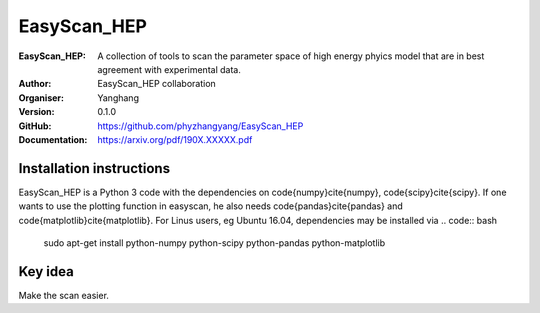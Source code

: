 =======
EasyScan_HEP
=======

:EasyScan_HEP: A collection of tools to scan the parameter space of high energy phyics model that are in best agreement with experimental data.
:Author: EasyScan_HEP collaboration
:Organiser: Yanghang
:Version: 0.1.0
:GitHub: https://github.com/phyzhangyang/EasyScan_HEP
:Documentation: https://arxiv.org/pdf/190X.XXXXX.pdf


Installation instructions
-------------------------

EasyScan_HEP is a Python 3 code with the dependencies on \code{numpy}\cite{numpy}, \code{scipy}\cite{scipy}. If one wants to use the plotting function in \easyscan, he also needs \code{pandas}\cite{pandas} and \code{matplotlib}\cite{matplotlib}. 
For Linus users, \eg Ubuntu 16.04, dependencies may be installed via
.. code:: bash
    sudo apt-get install python-numpy python-scipy python-pandas python-matplotlib


Key idea
--------

Make the scan easier.
